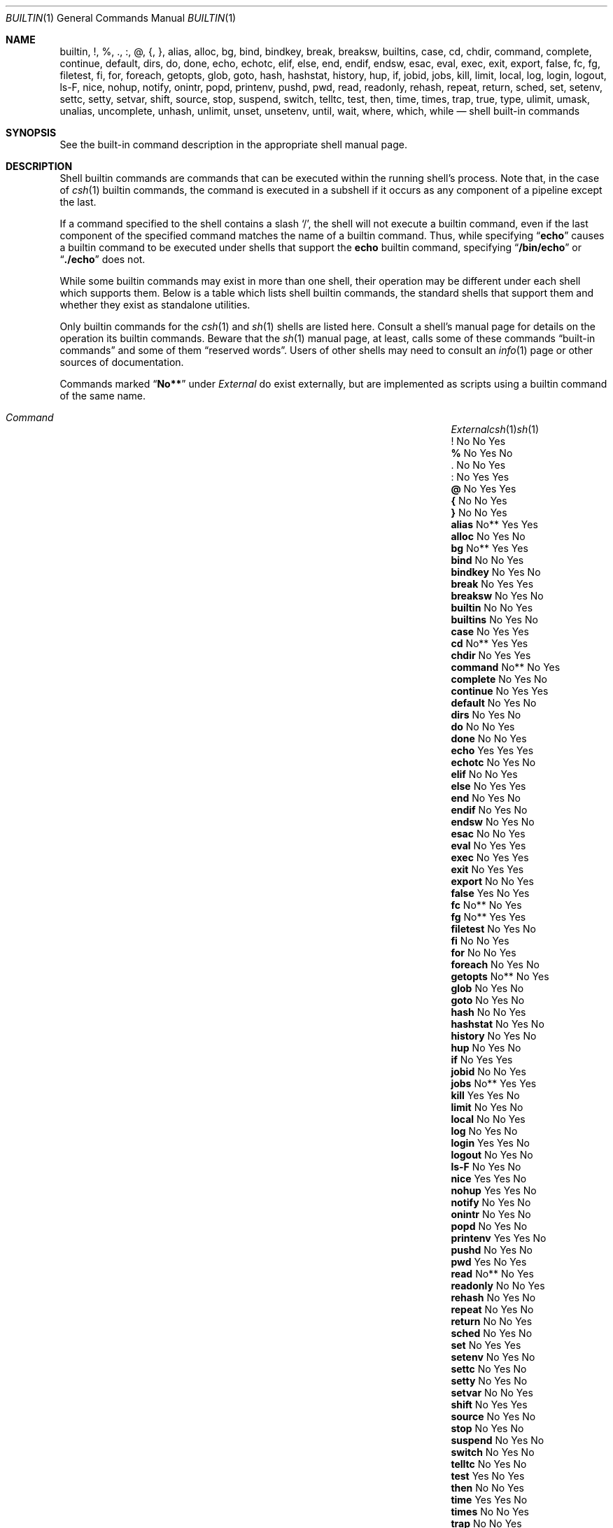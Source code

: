 .\"
.\" Copyright (c) 1999 Sheldon Hearn
.\"
.\" All rights reserved.
.\"
.\" Redistribution and use in source and binary forms, with or without
.\" modification, are permitted provided that the following conditions
.\" are met:
.\" 1. Redistributions of source code must retain the above copyright
.\"    notice, this list of conditions and the following disclaimer.
.\" 2. Redistributions in binary form must reproduce the above copyright
.\"    notice, this list of conditions and the following disclaimer in the
.\"    documentation and/or other materials provided with the distribution.
.\"
.\" THIS SOFTWARE IS PROVIDED BY THE AUTHOR AND CONTRIBUTORS ``AS IS'' AND
.\" ANY EXPRESS OR IMPLIED WARRANTIES, INCLUDING, BUT NOT LIMITED TO, THE
.\" IMPLIED WARRANTIES OF MERCHANTABILITY AND FITNESS FOR A PARTICULAR PURPOSE
.\" ARE DISCLAIMED.  IN NO EVENT SHALL THE AUTHOR OR CONTRIBUTORS BE LIABLE
.\" FOR ANY DIRECT, INDIRECT, INCIDENTAL, SPECIAL, EXEMPLARY, OR CONSEQUENTIAL
.\" DAMAGES (INCLUDING, BUT NOT LIMITED TO, PROCUREMENT OF SUBSTITUTE GOODS
.\" OR SERVICES; LOSS OF USE, DATA, OR PROFITS; OR BUSINESS INTERRUPTION)
.\" HOWEVER CAUSED AND ON ANY THEORY OF LIABILITY, WHETHER IN CONTRACT, STRICT
.\" LIABILITY, OR TORT (INCLUDING NEGLIGENCE OR OTHERWISE) ARISING IN ANY WAY
.\" OUT OF THE USE OF THIS SOFTWARE, EVEN IF ADVISED OF THE POSSIBILITY OF
.\" SUCH DAMAGE.
.\"
.\" $FreeBSD: src/share/man/man1/builtin.1,v 1.28 2006/12/26 22:25:58 ru Exp $
.\" $MidnightBSD$
.\"
.Dd November 11, 2008
.Dt BUILTIN 1
.Os
.Sh NAME
.Nm builtin ,
.Nm \&! ,
.Nm % ,
.Nm \&. ,
.Nm \&: ,
.Nm @ ,
.Nm { ,
.Nm } ,
.Nm alias ,
.Nm alloc ,
.Nm bg ,
.Nm bind ,
.Nm bindkey ,
.Nm break ,
.Nm breaksw ,
.Nm builtins ,
.Nm case ,
.Nm cd ,
.Nm chdir ,
.Nm command ,
.Nm complete ,
.Nm continue ,
.Nm default ,
.Nm dirs ,
.Nm do ,
.Nm done ,
.Nm echo ,
.Nm echotc ,
.Nm elif ,
.Nm else ,
.Nm end ,
.Nm endif ,
.Nm endsw ,
.Nm esac ,
.Nm eval ,
.Nm exec ,
.Nm exit ,
.Nm export ,
.Nm false ,
.Nm fc ,
.Nm fg ,
.Nm filetest ,
.Nm fi ,
.Nm for ,
.Nm foreach ,
.Nm getopts ,
.Nm glob ,
.Nm goto ,
.Nm hash ,
.Nm hashstat ,
.Nm history ,
.Nm hup ,
.Nm if ,
.Nm jobid ,
.Nm jobs ,
.Nm kill ,
.Nm limit ,
.Nm local ,
.Nm log ,
.Nm login ,
.Nm logout ,
.Nm ls-F ,
.Nm nice ,
.Nm nohup ,
.Nm notify ,
.Nm onintr ,
.Nm popd ,
.Nm printenv ,
.Nm pushd ,
.Nm pwd ,
.Nm read ,
.Nm readonly ,
.Nm rehash ,
.Nm repeat ,
.Nm return ,
.Nm sched ,
.Nm set ,
.Nm setenv ,
.Nm settc ,
.Nm setty ,
.Nm setvar ,
.Nm shift ,
.Nm source ,
.Nm stop ,
.Nm suspend ,
.Nm switch ,
.Nm telltc ,
.Nm test ,
.Nm then ,
.Nm time ,
.Nm times ,
.Nm trap ,
.Nm true ,
.Nm type ,
.Nm ulimit ,
.Nm umask ,
.Nm unalias ,
.Nm uncomplete ,
.Nm unhash ,
.Nm unlimit ,
.Nm unset ,
.Nm unsetenv ,
.Nm until ,
.Nm wait ,
.Nm where ,
.Nm which ,
.Nm while
.Nd shell built-in commands
.Sh SYNOPSIS
See the built-in command description in the appropriate shell manual page.
.Sh DESCRIPTION
Shell builtin commands are commands that can be executed within the
running shell's process.
Note that, in the case of
.Xr csh 1
builtin commands, the command is executed in a subshell if it occurs as
any component of a pipeline except the last.
.Pp
If a command specified to the shell contains a slash
.Ql / ,
the shell will not execute a builtin command, even if the last component
of the specified command matches the name of a builtin command.
Thus, while specifying
.Dq Li echo
causes a builtin command to be executed under shells that support the
.Nm echo
builtin command,
specifying
.Dq Li /bin/echo
or
.Dq Li ./echo
does not.
.Pp
While some builtin commands may exist in more than one shell, their
operation may be different under each shell which supports them.
Below is a table which lists shell builtin commands, the standard shells
that support them and whether they exist as standalone utilities.
.Pp
Only builtin commands for the
.Xr csh 1
and
.Xr sh 1
shells are listed here.
Consult a shell's manual page for
details on the operation its builtin commands.
Beware that the
.Xr sh 1
manual page, at least, calls some of these commands
.Dq built-in commands
and some of them
.Dq reserved words .
Users of other shells may need to consult an
.Xr info 1
page or other sources of documentation.
.Pp
Commands marked
.Dq Li No**
under
.Em External
do exist externally,
but are implemented as scripts using a builtin command of the same name.
.Bl -column ".Ic uncomplete" ".Em External" ".Xr csh 1" ".Xr sh 1" -offset indent
.It Xo
.Em "Command	External" Ta Xr csh 1 Ta Xr sh 1
.Xc
.It Ic ! Ta \&No Ta \&No Ta Yes
.It Ic % Ta \&No Ta Yes Ta \&No
.It Ic . Ta \&No Ta \&No Ta Yes
.It Ic : Ta \&No Ta Yes Ta Yes
.It Ic @ Ta \&No Ta Yes Ta Yes
.It Ic { Ta \&No Ta \&No Ta Yes
.It Ic } Ta \&No Ta \&No Ta Yes
.It Ic alias Ta No** Ta Yes Ta Yes
.It Ic alloc Ta \&No Ta Yes Ta \&No
.It Ic bg Ta No** Ta Yes Ta Yes
.It Ic bind Ta \&No Ta \&No Ta Yes
.It Ic bindkey Ta \&No Ta Yes Ta \&No
.It Ic break Ta \&No Ta Yes Ta Yes
.It Ic breaksw Ta \&No Ta Yes Ta \&No
.It Ic builtin Ta \&No Ta \&No Ta Yes
.It Ic builtins Ta \&No Ta Yes Ta \&No
.It Ic case Ta \&No Ta Yes Ta Yes
.It Ic cd Ta No** Ta Yes Ta Yes
.It Ic chdir Ta \&No Ta Yes Ta Yes
.It Ic command Ta No** Ta \&No Ta Yes
.It Ic complete Ta \&No Ta Yes Ta \&No
.It Ic continue Ta \&No Ta Yes Ta Yes
.It Ic default Ta \&No Ta Yes Ta \&No
.It Ic dirs Ta \&No Ta Yes Ta \&No
.It Ic do Ta \&No Ta \&No Ta Yes
.It Ic done Ta \&No Ta \&No Ta Yes
.It Ic echo Ta Yes Ta Yes Ta Yes
.It Ic echotc Ta \&No Ta Yes Ta \&No
.It Ic elif Ta \&No Ta \&No Ta Yes
.It Ic else Ta \&No Ta Yes Ta Yes
.It Ic end Ta \&No Ta Yes Ta \&No
.It Ic endif Ta \&No Ta Yes Ta \&No
.It Ic endsw Ta \&No Ta Yes Ta \&No
.It Ic esac Ta \&No Ta \&No Ta Yes
.It Ic eval Ta \&No Ta Yes Ta Yes
.It Ic exec Ta \&No Ta Yes Ta Yes
.It Ic exit Ta \&No Ta Yes Ta Yes
.It Ic export Ta \&No Ta \&No Ta Yes
.It Ic false Ta Yes Ta \&No Ta Yes
.It Ic fc Ta No** Ta \&No Ta Yes
.It Ic fg Ta No** Ta Yes Ta Yes
.It Ic filetest Ta \&No Ta Yes Ta \&No
.It Ic fi Ta \&No Ta \&No Ta Yes
.It Ic for Ta \&No Ta \&No Ta Yes
.It Ic foreach Ta \&No Ta Yes Ta \&No
.It Ic getopts Ta No** Ta \&No Ta Yes
.It Ic glob Ta \&No Ta Yes Ta \&No
.It Ic goto Ta \&No Ta Yes Ta \&No
.It Ic hash Ta \&No Ta \&No Ta Yes
.It Ic hashstat Ta \&No Ta Yes Ta \&No
.It Ic history Ta \&No Ta Yes Ta \&No
.It Ic hup Ta \&No Ta Yes Ta \&No
.It Ic if Ta \&No Ta Yes Ta Yes
.It Ic jobid Ta \&No Ta \&No Ta Yes
.It Ic jobs Ta No** Ta Yes Ta Yes
.It Ic kill Ta Yes Ta Yes Ta \&No
.It Ic limit Ta \&No Ta Yes Ta \&No
.It Ic local Ta \&No Ta \&No Ta Yes
.It Ic log Ta \&No Ta Yes Ta \&No
.It Ic login Ta Yes Ta Yes Ta \&No
.It Ic logout Ta \&No Ta Yes Ta \&No
.It Ic ls-F Ta \&No Ta Yes Ta \&No
.It Ic nice Ta Yes Ta Yes Ta \&No
.It Ic nohup Ta Yes Ta Yes Ta \&No
.It Ic notify Ta \&No Ta Yes Ta \&No
.It Ic onintr Ta \&No Ta Yes Ta \&No
.It Ic popd Ta \&No Ta Yes Ta \&No
.It Ic printenv Ta Yes Ta Yes Ta \&No
.It Ic pushd Ta \&No Ta Yes Ta \&No
.It Ic pwd Ta Yes Ta \&No Ta Yes
.It Ic read Ta No** Ta \&No Ta Yes
.It Ic readonly Ta \&No Ta \&No Ta Yes
.It Ic rehash Ta \&No Ta Yes Ta \&No
.It Ic repeat Ta \&No Ta Yes Ta \&No
.It Ic return Ta \&No Ta \&No Ta Yes
.It Ic sched Ta \&No Ta Yes Ta \&No
.It Ic set Ta \&No Ta Yes Ta Yes
.It Ic setenv Ta \&No Ta Yes Ta \&No
.It Ic settc Ta \&No Ta Yes Ta \&No
.It Ic setty Ta \&No Ta Yes Ta \&No
.It Ic setvar Ta \&No Ta \&No Ta Yes
.It Ic shift Ta \&No Ta Yes Ta Yes
.It Ic source Ta \&No Ta Yes Ta \&No
.It Ic stop Ta \&No Ta Yes Ta \&No
.It Ic suspend Ta \&No Ta Yes Ta \&No
.It Ic switch Ta \&No Ta Yes Ta \&No
.It Ic telltc Ta \&No Ta Yes Ta \&No
.It Ic test Ta Yes Ta \&No Ta Yes
.It Ic then Ta \&No Ta \&No Ta Yes
.It Ic time Ta Yes Ta Yes Ta \&No
.It Ic times Ta \&No Ta \&No Ta Yes
.It Ic trap Ta \&No Ta \&No Ta Yes
.It Ic true Ta Yes Ta \&No Ta Yes
.It Ic type Ta \&No Ta \&No Ta Yes
.It Ic ulimit Ta \&No Ta \&No Ta Yes
.It Ic umask Ta No** Ta Yes Ta Yes
.It Ic unalias Ta No** Ta Yes Ta Yes
.It Ic uncomplete Ta \&No Ta Yes Ta \&No
.It Ic unhash Ta \&No Ta Yes Ta \&No
.It Ic unlimit Ta \&No Ta Yes Ta \&No
.It Ic unset Ta \&No Ta Yes Ta Yes
.It Ic unsetenv Ta \&No Ta Yes Ta \&No
.It Ic until Ta \&No Ta \&No Ta Yes
.It Ic wait Ta No** Ta Yes Ta Yes
.It Ic where Ta \&No Ta Yes Ta \&No
.It Ic which Ta Yes Ta Yes Ta \&No
.It Ic while Ta \&No Ta Yes Ta Yes
.El
.Sh SEE ALSO
.Xr csh 1 ,
.Xr echo 1 ,
.Xr false 1 ,
.Xr info 1 ,
.Xr kill 1 ,
.Xr login 1 ,
.Xr nice 1 ,
.Xr nohup 1 ,
.Xr printenv 1 ,
.Xr pwd 1 ,
.Xr sh 1 ,
.Xr test 1 ,
.Xr time 1 ,
.Xr true 1 ,
.Xr which 1
.Sh HISTORY
The
.Nm
manual page first appeared in
.Fx 3.4 .
.Sh AUTHORS
This manual page was written by
.An Sheldon Hearn Aq sheldonh@FreeBSD.org .
